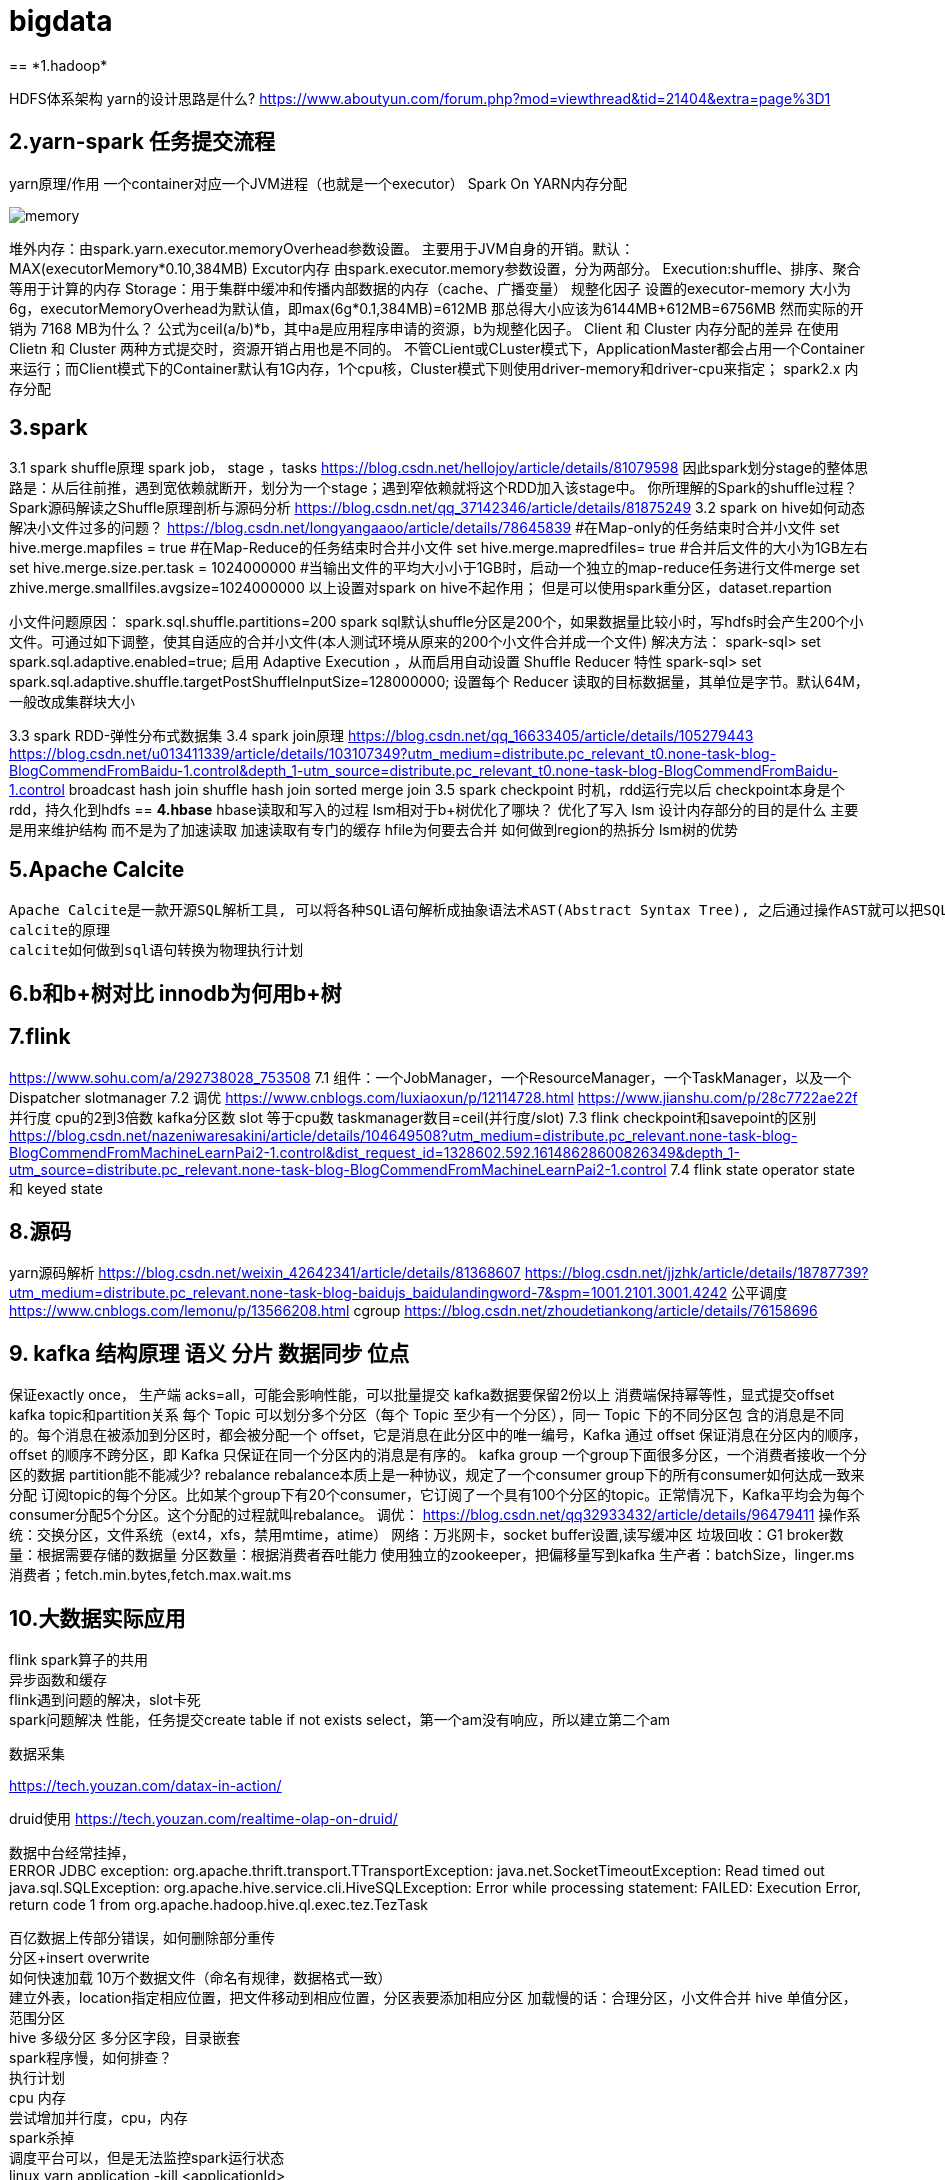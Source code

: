 = bigdata
== *1.hadoop*

HDFS体系架构
yarn的设计思路是什么?
https://www.aboutyun.com/forum.php?mod=viewthread&tid=21404&extra=page%3D1

== *2.yarn-spark 任务提交流程*
yarn原理/作用
一个container对应一个JVM进程（也就是一个executor）
Spark On YARN内存分配

image::https://gitee.com/Jerrysbest/bigdata/raw/main/memory.png[]

堆外内存：由spark.yarn.executor.memoryOverhead参数设置。  主要用于JVM自身的开销。默认：MAX(executorMemory*0.10,384MB)
Excutor内存
由spark.executor.memory参数设置，分为两部分。
Execution:shuffle、排序、聚合等用于计算的内存
Storage：用于集群中缓冲和传播内部数据的内存（cache、广播变量）
规整化因子
设置的executor-memory 大小为6g，executorMemoryOverhead为默认值，即max(6g*0.1,384MB)=612MB
那总得大小应该为6144MB+612MB=6756MB
然而实际的开销为 7168 MB为什么？
公式为ceil(a/b)*b，其中a是应用程序申请的资源，b为规整化因子。
Client 和  Cluster 内存分配的差异
在使用Clietn 和 Cluster 两种方式提交时，资源开销占用也是不同的。
不管CLient或CLuster模式下，ApplicationMaster都会占用一个Container来运行；而Client模式下的Container默认有1G内存，1个cpu核，Cluster模式下则使用driver-memory和driver-cpu来指定；
spark2.x 内存分配

== *3.spark*

3.1 spark shuffle原理
spark job， stage ，tasks
https://blog.csdn.net/hellojoy/article/details/81079598
因此spark划分stage的整体思路是：从后往前推，遇到宽依赖就断开，划分为一个stage；遇到窄依赖就将这个RDD加入该stage中。
你所理解的Spark的shuffle过程？
Spark源码解读之Shuffle原理剖析与源码分析
https://blog.csdn.net/qq_37142346/article/details/81875249
3.2 spark on hive如何动态解决小文件过多的问题？
https://blog.csdn.net/longyangaaoo/article/details/78645839
#在Map-only的任务结束时合并小文件
set hive.merge.mapfiles = true
#在Map-Reduce的任务结束时合并小文件
set hive.merge.mapredfiles= true
#合并后文件的大小为1GB左右
set hive.merge.size.per.task = 1024000000
#当输出文件的平均大小小于1GB时，启动一个独立的map-reduce任务进行文件merge
set zhive.merge.smallfiles.avgsize=1024000000
以上设置对spark on hive不起作用；
但是可以使用spark重分区，dataset.repartion

小文件问题原因：
spark.sql.shuffle.partitions=200  spark sql默认shuffle分区是200个，如果数据量比较小时，写hdfs时会产生200个小文件。可通过如下调整，使其自适应的合并小文件(本人测试环境从原来的200个小文件合并成一个文件)
解决方法：
spark-sql> set spark.sql.adaptive.enabled=true;     启用 Adaptive Execution ，从而启用自动设置 Shuffle Reducer 特性
spark-sql> set spark.sql.adaptive.shuffle.targetPostShuffleInputSize=128000000;    设置每个 Reducer 读取的目标数据量，其单位是字节。默认64M，一般改成集群块大小

3.3 spark RDD-弹性分布式数据集
3.4 spark join原理
https://blog.csdn.net/qq_16633405/article/details/105279443
https://blog.csdn.net/u013411339/article/details/103107349?utm_medium=distribute.pc_relevant_t0.none-task-blog-BlogCommendFromBaidu-1.control&depth_1-utm_source=distribute.pc_relevant_t0.none-task-blog-BlogCommendFromBaidu-1.control
broadcast hash join
shuffle hash join
sorted merge join
3.5 spark checkpoint
时机，rdd运行完以后
checkpoint本身是个rdd，持久化到hdfs
== *4.hbase*
hbase读取和写入的过程
lsm相对于b+树优化了哪块？ 优化了写入
lsm 设计内存部分的目的是什么
主要是用来维护结构 而不是为了加速读取 加速读取有专门的缓存
hfile为何要去合并
如何做到region的热拆分
lsm树的优势

== *5.Apache Calcite*
  Apache Calcite是一款开源SQL解析工具, 可以将各种SQL语句解析成抽象语法术AST(Abstract Syntax Tree), 之后通过操作AST就可以把SQL中所要表达的算法与关系体现在具体代码之中。
  calcite的原理
  calcite如何做到sql语句转换为物理执行计划

== *6.b和b+树对比 innodb为何用b+树*

== *7.flink*
https://www.sohu.com/a/292738028_753508
7.1 组件：一个JobManager，一个ResourceManager，一个TaskManager，以及一个Dispatcher
slotmanager
7.2 调优
https://www.cnblogs.com/luxiaoxun/p/12114728.html
https://www.jianshu.com/p/28c7722ae22f
并行度 cpu的2到3倍数 kafka分区数
slot 等于cpu数
taskmanager数目=ceil(并行度/slot)
7.3 flink checkpoint和savepoint的区别
https://blog.csdn.net/nazeniwaresakini/article/details/104649508?utm_medium=distribute.pc_relevant.none-task-blog-BlogCommendFromMachineLearnPai2-1.control&dist_request_id=1328602.592.16148628600826349&depth_1-utm_source=distribute.pc_relevant.none-task-blog-BlogCommendFromMachineLearnPai2-1.control
7.4 flink state
operator state 和 keyed state

== *8.源码*
yarn源码解析
https://blog.csdn.net/weixin_42642341/article/details/81368607
https://blog.csdn.net/jjzhk/article/details/18787739?utm_medium=distribute.pc_relevant.none-task-blog-baidujs_baidulandingword-7&spm=1001.2101.3001.4242
公平调度
https://www.cnblogs.com/lemonu/p/13566208.html
cgroup
https://blog.csdn.net/zhoudetiankong/article/details/76158696

== *9. kafka 结构原理  语义  分片  数据同步  位点*
保证exactly once，
生产端 acks=all，可能会影响性能，可以批量提交
kafka数据要保留2份以上
消费端保持幂等性，显式提交offset
kafka topic和partition关系
每个 Topic 可以划分多个分区（每个 Topic 至少有一个分区），同一 Topic 下的不同分区包      含的消息是不同的。每个消息在被添加到分区时，都会被分配一个 offset，它是消息在此分区中的唯一编号，Kafka 通过 offset 保证消息在分区内的顺序，offset 的顺序不跨分区，即 Kafka 只保证在同一个分区内的消息是有序的。
kafka group
一个group下面很多分区，一个消费者接收一个分区的数据
partition能不能减少?
rebalance
rebalance本质上是一种协议，规定了一个consumer group下的所有consumer如何达成一致来分配 订阅topic的每个分区。比如某个group下有20个consumer，它订阅了一个具有100个分区的topic。正常情况下，Kafka平均会为每个consumer分配5个分区。这个分配的过程就叫rebalance。
调优：
https://blog.csdn.net/qq32933432/article/details/96479411
操作系统：交换分区，文件系统（ext4，xfs，禁用mtime，atime）
网络：万兆网卡，socket buffer设置,读写缓冲区
垃圾回收：G1
broker数量：根据需要存储的数据量
分区数量：根据消费者吞吐能力
使用独立的zookeeper，把偏移量写到kafka
生产者：batchSize，linger.ms
消费者；fetch.min.bytes,fetch.max.wait.ms

== *10.大数据实际应用*

flink spark算子的共用 +
异步函数和缓存 +
flink遇到问题的解决，slot卡死 +
spark问题解决 性能，任务提交create table if not exists   select，第一个am没有响应，所以建立第二个am

数据采集

https://tech.youzan.com/datax-in-action/

druid使用
https://tech.youzan.com/realtime-olap-on-druid/

数据中台经常挂掉， +
ERROR JDBC exception: org.apache.thrift.transport.TTransportException: java.net.SocketTimeoutException: Read timed out
java.sql.SQLException: org.apache.hive.service.cli.HiveSQLException: Error while processing statement: FAILED: Execution Error, return code 1 from org.apache.hadoop.hive.ql.exec.tez.TezTask

百亿数据上传部分错误，如何删除部分重传 +
分区+insert overwrite +
如何快速加载 10万个数据文件（命名有规律，数据格式一致） +
建立外表，location指定相应位置，把文件移动到相应位置，分区表要添加相应分区
加载慢的话：合理分区，小文件合并
hive 单值分区，范围分区 +
hive 多级分区 多分区字段，目录嵌套 +
spark程序慢，如何排查？ +
执行计划 +
cpu 内存 +
尝试增加并行度，cpu，内存 +
spark杀掉 +
调度平台可以，但是无法监控spark运行状态 +
linux yarn application -kill <applicationId> +
YarnClient API ：yarnClient.killApplication(getAppId(appIdStr)); +
如何etl去重， +
批量sql：建立一张和目标表完全一样的表，把数据导入到这个表，用join得出非重复数据导入 +
流式处理（es ,ecache做缓存） +
范式建模（数据库设计三范式），维度建模（事实表，维度表，星型模型），实体建模（根据应用建模）区别 +
https://blog.csdn.net/baidu_20183817/article/details/104991764 +
阿里onedata体系细节，指标细节 +
onemodel，oneservice，oneId +
智能监管系统指标：违规检出率，违规金额等 +

yarn资源调度 +
公平调度 +
https://blog.csdn.net/baiyangfu_love/article/details/14004331?utm_medium=distribute.pc_relevant.none-task-blog-OPENSEARCH-1.control&dist_request_id=fcbc0606-5cf5-46d5-a79b-5ad7b8898604&depth_1-utm_source=distribute.pc_relevant.none-task-blog-OPENSEARCH-1.control +

fairScheduler详解 +
https://blog.csdn.net/sinat_29581293/article/details/58143159 +

实例 +
https://blog.csdn.net/T1DMzks/article/details/79211134 +

----
<?xml version="1.0"?>
<allocations>
<queue name="root">
<aclSubmitApps></aclSubmitApps>
<aclAdministerApps></aclAdministerApps>
<queue name="production">
<minResources>8192mb,8vcores</minResources>
<maxResources>419840mb,125vcores</maxResources>
<maxRunningApps>60</maxRunningApps>
<schedulingMode>fair</schedulingMode>
<weight>7.5</weight>
<aclSubmitApps>*</aclSubmitApps>
<aclAdministerApps>production</aclAdministerApps>
</queue>
<queue name="spark">
<minResources>8192mb,8vcores</minResources>
<maxResources>376480mb,110vcores</maxResources>
<maxRunningApps>50</maxRunningApps>
<schedulingMode>fair</schedulingMode>
<weight>1</weight>
<aclSubmitApps>*</aclSubmitApps>
<aclAdministerApps>spark</aclAdministerApps>
</queue>
<queue name="default">
<minResources>8192mb,8vcores</minResources>
<maxResources>202400mb,20vcores</maxResources>
<maxRunningApps>20</maxRunningApps>
<schedulingMode>FIFO</schedulingMode>
<weight>0.5</weight>
<aclSubmitApps>*</aclSubmitApps>
<aclAdministerApps>*</aclAdministerApps>
</queue>
<queue name="streaming">
<minResources>8192mb,8vcores</minResources>
<maxResources>69120mb,16vcores</maxResources>
<maxRunningApps>20</maxRunningApps>
<schedulingMode>fair</schedulingMode>
<aclSubmitApps>*</aclSubmitApps>
<weight>1</weight>
<aclAdministerApps>streaming</aclAdministerApps>
</queue>
</queue>
<user name="production">
<!-- 对于特定用户的配置:production最多可以同时运行的任务 -->
<maxRunningApps>100</maxRunningApps>
</user>
<user name="default">
<!-- 对于默认用户配置最多可以同时运行的任务 -->
<maxRunningApps>10</maxRunningApps>
</user>

    <!-- users max running apps -->
    <userMaxAppsDefault>50</userMaxAppsDefault>
    <!--默认的用户最多可以同时运行的任务 -->
    <queuePlacementPolicy>
        <rule name="specified"/>
        <rule name="primaryGroup" create="false" />
        <rule name="secondaryGroupExistingQueue" create="false" />
        <rule name="default" queue="default"/>
    </queuePlacementPolicy>
</allocations>
----

大数据平台比较-CDH，HDP +
http://www.mamicode.com/info-detail-2375058.html

== *11.大数据集群调优*
hadoop集群调优 +
硬件；操作系统；平台参数；应用； +
https://blog.csdn.net/pansaky/article/details/83347357 +
京东大规模集群 +
https://www.yisu.com/zixun/283286.html +
通过Router层路由到指定的大数据集群，使得集团内各个大数据集群数据资源可以共享 +
hadoop大集群优化配置，datanode节点数量为100，namenode1g对应一个datanode节点 +
https://blog.csdn.net/maijiyouzou/article/details/23740225 +
扩容 +
https://www.aboutyun.com/blog-24-650.html +
decommission，格式化磁盘，再加回来 +
磁盘不要用lvm，要用物理卷 +

== *12.大数据平台安装*
hdp的安装 +
https://docs.cloudera.com/HDPDocuments/HDP3/HDP-3.1.5/installation.html

== *13.什么是数据中台*

https://segmentfault.com/a/1190000020342503?utm_source=tag-newest
狭意：从数据分层/治理和大数据平台两个维度 +
广义：ipaas数据资产 daas数据中台 ipaas数据研发平台 iaas数据存储平台

== *14，kudu*

kudu是一个介于hdfs和olap数据库之间的方案，它平衡了随机读写和批量分析的性能，希望达到简化大数据平台架构，节约数据存储空间/减少数据存储份数的目的 +
https://blog.csdn.net/wwwzydcom/article/details/108966222

== *15. 实时数仓场景-大屏指标*

image::https://gitee.com/Jerrysbest/bigdata/raw/main/monitor.png[]

== *16.时序数据库*
https://www.cnblogs.com/dhcn/p/12974931.html

== *17.scrum研发流程*
. 角色 产品负责人（Product Owner）流程管理员（Scrum Master）开发团队（Scrum Team）
. 计划，集成，story，Srpint Review Meeting（演示会议），Sprint Retrospective Meeting（回顾会议）
. 在开发团队进行评估时，建议摒弃传统的“人天”评估法，采用故事点的方式，用斐波那契数列的数字（1，2，3，5，8，13，21……）的形式去评估
. 版本管理：源码，sql升级脚本
. 灰度发布
.. 精确的流量分发控制：新功能小范围试用
.. 监控系统的支撑：帮助决策，发现问题
.. 灵活的发布系统：局部发布，新旧版本共存
. 项目化与敏捷开发的冲突
. 不能违背项目计划
. 对外的瀑布模型与对内的敏捷
. sprint 可以不严格按照2周来走，根据项目开发量来订sprint

== *18 面试题*
https://zhuanlan.zhihu.com/p/161772729

https://blog.csdn.net/scgh_fx/article/details/71123378



